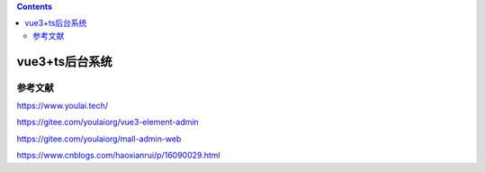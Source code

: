 .. contents::
   :depth: 3
..

vue3+ts后台系统
===============

参考文献
--------

https://www.youlai.tech/

https://gitee.com/youlaiorg/vue3-element-admin

https://gitee.com/youlaiorg/mall-admin-web

https://www.cnblogs.com/haoxianrui/p/16090029.html

